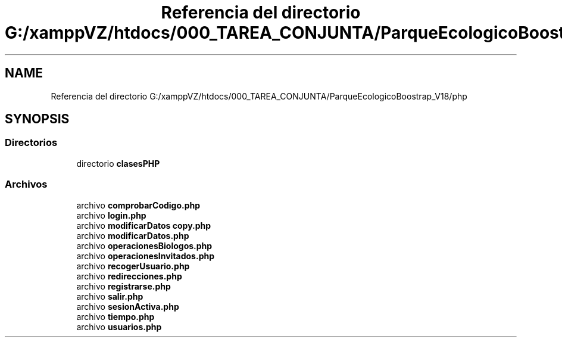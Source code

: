 .TH "Referencia del directorio G:/xamppVZ/htdocs/000_TAREA_CONJUNTA/ParqueEcologicoBoostrap_V18/php" 3 "Viernes, 20 de Mayo de 2022" "Version V18" "Parque Ecológico" \" -*- nroff -*-
.ad l
.nh
.SH NAME
Referencia del directorio G:/xamppVZ/htdocs/000_TAREA_CONJUNTA/ParqueEcologicoBoostrap_V18/php
.SH SYNOPSIS
.br
.PP
.SS "Directorios"

.in +1c
.ti -1c
.RI "directorio \fBclasesPHP\fP"
.br
.in -1c
.SS "Archivos"

.in +1c
.ti -1c
.RI "archivo \fBcomprobarCodigo\&.php\fP"
.br
.ti -1c
.RI "archivo \fBlogin\&.php\fP"
.br
.ti -1c
.RI "archivo \fBmodificarDatos copy\&.php\fP"
.br
.ti -1c
.RI "archivo \fBmodificarDatos\&.php\fP"
.br
.ti -1c
.RI "archivo \fBoperacionesBiologos\&.php\fP"
.br
.ti -1c
.RI "archivo \fBoperacionesInvitados\&.php\fP"
.br
.ti -1c
.RI "archivo \fBrecogerUsuario\&.php\fP"
.br
.ti -1c
.RI "archivo \fBredirecciones\&.php\fP"
.br
.ti -1c
.RI "archivo \fBregistrarse\&.php\fP"
.br
.ti -1c
.RI "archivo \fBsalir\&.php\fP"
.br
.ti -1c
.RI "archivo \fBsesionActiva\&.php\fP"
.br
.ti -1c
.RI "archivo \fBtiempo\&.php\fP"
.br
.ti -1c
.RI "archivo \fBusuarios\&.php\fP"
.br
.in -1c
